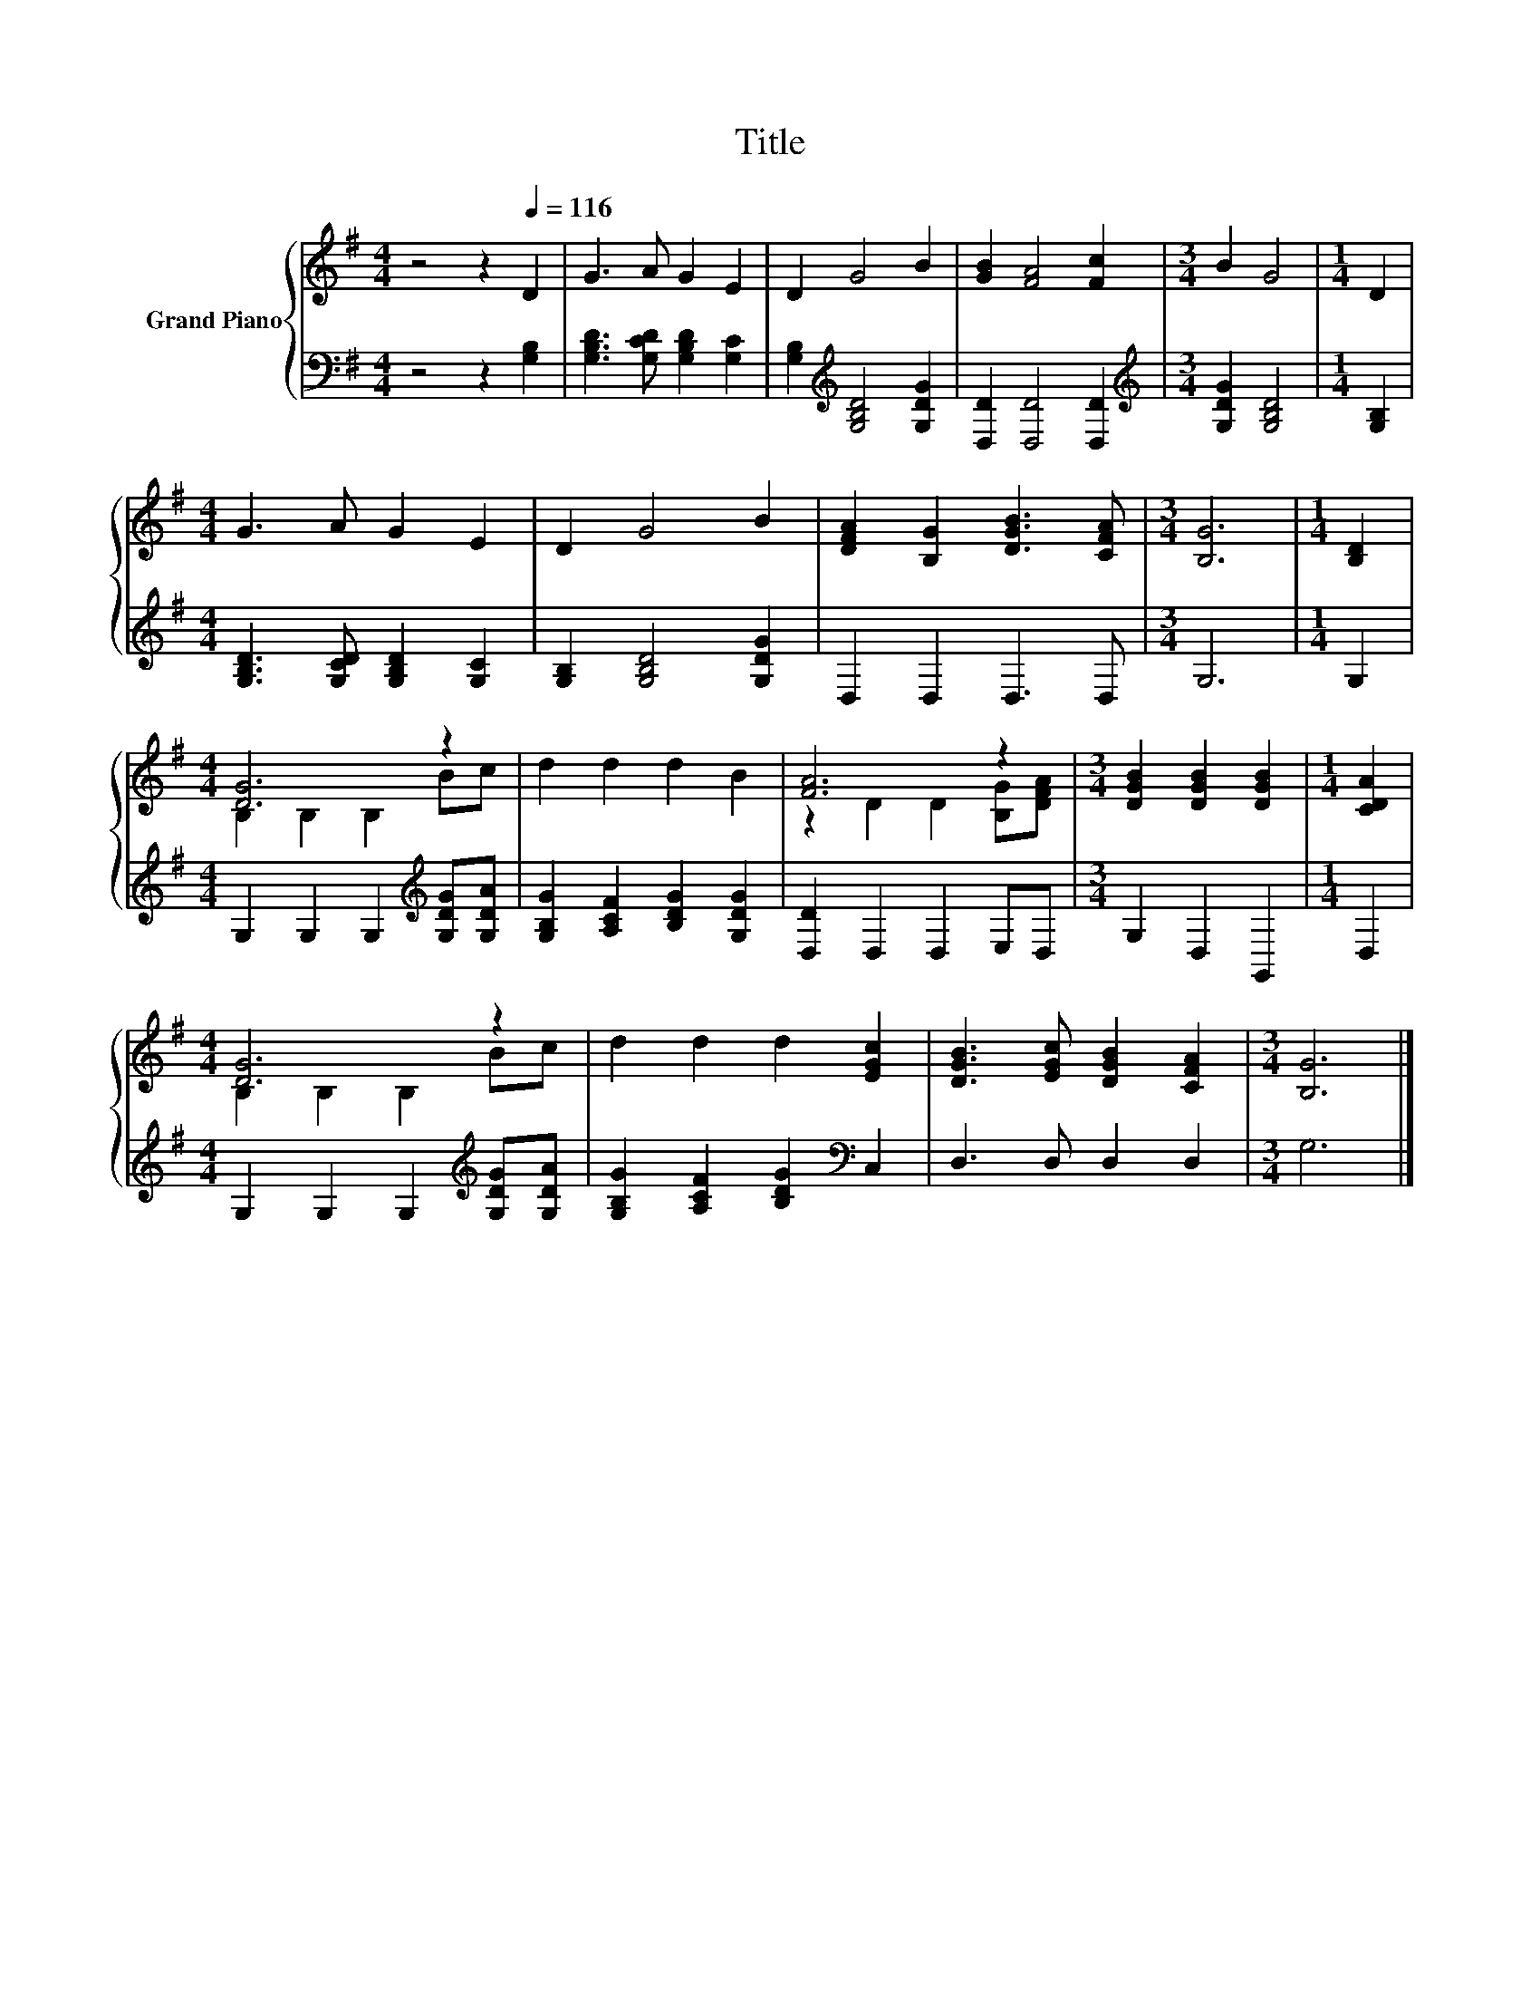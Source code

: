 X:1
T:Title
%%score { ( 1 3 ) | 2 }
L:1/8
M:4/4
K:G
V:1 treble nm="Grand Piano"
V:3 treble 
V:2 bass 
V:1
 z4 z2[Q:1/4=116] D2 | G3 A G2 E2 | D2 G4 B2 | [GB]2 [FA]4 [Fc]2 |[M:3/4] B2 G4 |[M:1/4] D2 | %6
[M:4/4] G3 A G2 E2 | D2 G4 B2 | [DFA]2 [B,G]2 [DGB]3 [CFA] |[M:3/4] [B,G]6 |[M:1/4] [B,D]2 | %11
[M:4/4] [DG]6 z2 | d2 d2 d2 B2 | [FA]6 z2 |[M:3/4] [DGB]2 [DGB]2 [DGB]2 |[M:1/4] [CDA]2 | %16
[M:4/4] [DG]6 z2 | d2 d2 d2 [EGc]2 | [DGB]3 [EGc] [DGB]2 [CFA]2 |[M:3/4] [B,G]6 |] %20
V:2
 z4 z2 [G,B,]2 | [G,B,D]3 [G,CD] [G,B,D]2 [G,C]2 | [G,B,]2[K:treble] [G,B,D]4 [G,DG]2 | %3
 [D,D]2 [D,D]4 [D,D]2 |[M:3/4][K:treble] [G,DG]2 [G,B,D]4 |[M:1/4] [G,B,]2 | %6
[M:4/4] [G,B,D]3 [G,CD] [G,B,D]2 [G,C]2 | [G,B,]2 [G,B,D]4 [G,DG]2 | D,2 D,2 D,3 D, |[M:3/4] G,6 | %10
[M:1/4] G,2 |[M:4/4] G,2 G,2 G,2[K:treble] [G,DG][G,DA] | [G,B,G]2 [A,CF]2 [B,DG]2 [G,DG]2 | %13
 [D,D]2 D,2 D,2 E,D, |[M:3/4] G,2 D,2 G,,2 |[M:1/4] D,2 | %16
[M:4/4] G,2 G,2 G,2[K:treble] [G,DG][G,DA] | [G,B,G]2 [A,CF]2 [B,DG]2[K:bass] C,2 | %18
 D,3 D, D,2 D,2 |[M:3/4] G,6 |] %20
V:3
 x8 | x8 | x8 | x8 |[M:3/4] x6 |[M:1/4] x2 |[M:4/4] x8 | x8 | x8 |[M:3/4] x6 |[M:1/4] x2 | %11
[M:4/4] B,2 B,2 B,2 Bc | x8 | z2 D2 D2 [B,G][DFA] |[M:3/4] x6 |[M:1/4] x2 |[M:4/4] B,2 B,2 B,2 Bc | %17
 x8 | x8 |[M:3/4] x6 |] %20

